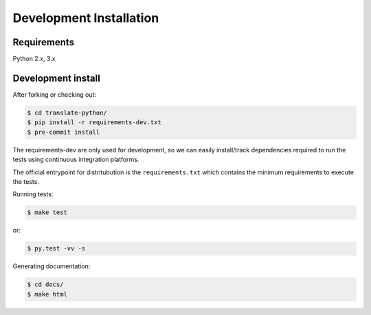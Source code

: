 Development Installation
========================

Requirements
------------

Python 2.x, 3.x


Development install
-------------------

After forking or checking out:

.. code-block:: bash

    $ cd translate-python/
    $ pip install -r requirements-dev.txt
    $ pre-commit install


The requirements-dev are only used for development, so we can easily
install/track dependencies required to run the tests using continuous
integration platforms.

The official entrypoint for distritubution is the ``requirements.txt`` which
contains the minimum requirements to execute the tests.


Running tests:

.. code-block:: bash

    $ make test

or:

.. code-block:: bash

    $ py.test -vv -s

Generating documentation:

.. code-block:: bash

    $ cd docs/
    $ make html
